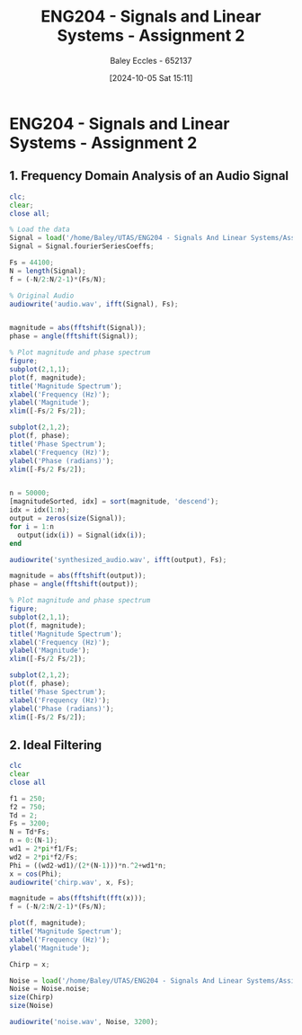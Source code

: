 :PROPERTIES:
:ID:       7d1bb30c-084d-4895-9100-22b39a5c4f8c
:END:
#+title: ENG204 - Signals and Linear Systems - Assignment 2
#+date: [2024-10-05 Sat 15:11]
#+AUTHOR: Baley Eccles - 652137
#+FILETAGS: :Assignment:TODO:
#+STARTUP: latexpreview
#+LATEX_HEADER: \usepackage[a4paper, margin=2.5cm]{geometry}
#+LATEX_HEADER_EXTRA: \usepackage{minted}
#+LATEX_HEADER_EXTRA: \usepackage{fontspec}
#+LATEX_HEADER_EXTRA: \setmonofont{Iosevka}
#+LATEX_HEADER_EXTRA: \setminted{fontsize=\small, frame=single, breaklines=true}
#+LATEX_HEADER_EXTRA: \usemintedstyle{emacs}
#+LATEX_HEADER_EXTRA: \usepackage[backend=biber,style=apa]{biblatex}
#+LATEX_HEADER_EXTRA: \addbibresource{citation.bib}
#+LATEX_HEADER_EXTRA: \usepackage{float}

* ENG204 - Signals and Linear Systems - Assignment 2
** 1. Frequency Domain Analysis of an Audio Signal
#+BEGIN_SRC octave :exports none :results output :session Q1
clc
clear
close all
Signal = load('/home/Baley/UTAS/ENG204 - Signals And Linear Systems/Assignment 2.1/audio_signal_1.mat');
fourierCoeffs = Signal.fourierSeriesCoeffs;

% Convert to magnitude and phase
SignalMag = abs(fourierCoeffs);
SignalPhase = angle(fourierCoeffs);

SampleFreq = 44100;
N = length(fourierCoeffs);
f = (0:N-1)*(SampleFreq/N);

% Plot Magnitude vs Frequency
figure;
plot(f, SignalMag, 'b', 'LineWidth', 1.5);
title('Magnitude of Fourier Transform');
xlabel('Frequency (Hz)');
ylabel('Magnitude');
grid on;
legend('Magnitude');
xlim([SampleFreq/2, SampleFreq]);

% Plot Phase vs Frequency
figure;
plot(f, SignalPhase, 'r', 'LineWidth', 1.5);
title('Phase of Fourier Transform');
xlabel('Frequency (Hz)');
ylabel('Phase (radians)');
grid on;
legend('Phase');
xlim([SampleFreq/2, SampleFreq]);
#+END_SRC

#+RESULTS:


#+BEGIN_SRC octave :exports code :results output :session Q1
clc;
clear;
close all;

% Load the data
Signal = load('/home/Baley/UTAS/ENG204 - Signals And Linear Systems/Assignment 2.1/audio_signal_1.mat');
Signal = Signal.fourierSeriesCoeffs;

Fs = 44100;
N = length(Signal);
f = (-N/2:N/2-1)*(Fs/N);

% Original Audio
audiowrite('audio.wav', ifft(Signal), Fs);


magnitude = abs(fftshift(Signal));
phase = angle(fftshift(Signal));

% Plot magnitude and phase spectrum
figure;
subplot(2,1,1);
plot(f, magnitude);
title('Magnitude Spectrum');
xlabel('Frequency (Hz)');
ylabel('Magnitude');
xlim([-Fs/2 Fs/2]);

subplot(2,1,2);
plot(f, phase);
title('Phase Spectrum');
xlabel('Frequency (Hz)');
ylabel('Phase (radians)');
xlim([-Fs/2 Fs/2]);


n = 50000;
[magnitudeSorted, idx] = sort(magnitude, 'descend');
idx = idx(1:n);
output = zeros(size(Signal));
for i = 1:n
  output(idx(i)) = Signal(idx(i));
end

audiowrite('synthesized_audio.wav', ifft(output), Fs);

magnitude = abs(fftshift(output));
phase = angle(fftshift(output));

% Plot magnitude and phase spectrum
figure;
subplot(2,1,1);
plot(f, magnitude);
title('Magnitude Spectrum');
xlabel('Frequency (Hz)');
ylabel('Magnitude');
xlim([-Fs/2 Fs/2]);

subplot(2,1,2);
plot(f, phase);
title('Phase Spectrum');
xlabel('Frequency (Hz)');
ylabel('Phase (radians)');
xlim([-Fs/2 Fs/2]);
#+END_SRC

#+RESULTS:
** 2. Ideal Filtering

#+BEGIN_SRC octave :exports code :results output :session Q1
clc
clear
close all

f1 = 250;
f2 = 750;
Td = 2;
Fs = 3200;
N = Td*Fs;
n = 0:(N-1);
wd1 = 2*pi*f1/Fs;
wd2 = 2*pi*f2/Fs;
Phi = ((wd2-wd1)/(2*(N-1)))*n.^2+wd1*n;
x = cos(Phi);
audiowrite('chirp.wav', x, Fs);

magnitude = abs(fftshift(fft(x)));
f = (-N/2:N/2-1)*(Fs/N);

plot(f, magnitude);
title('Magnitude Spectrum');
xlabel('Frequency (Hz)');
ylabel('Magnitude');

#+END_SRC

#+RESULTS:

#+BEGIN_SRC octave :exports code :results output :session Q1
Chirp = x;

Noise = load('/home/Baley/UTAS/ENG204 - Signals And Linear Systems/Assignment 2.1/noise.mat');
Noise = Noise.noise;
size(Chirp)
size(Noise)

audiowrite('noise.wav', Noise, 3200);
#+END_SRC

#+RESULTS:
: ans =
:
:        1   12800
: ans =
:
:       1   6400

